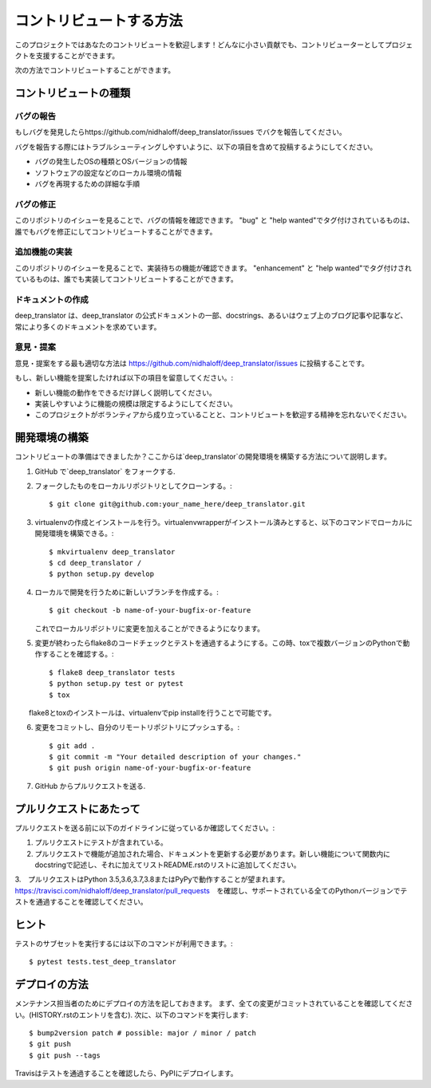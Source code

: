 .. highlight:: shell

============
コントリビュートする方法
============

このプロジェクトではあなたのコントリビュートを歓迎します！どんなに小さい貢献でも、コントリビューターとしてプロジェクトを支援することができます。

次の方法でコントリビュートすることができます。

コントリビュートの種類
----------------------

バグの報告
~~~~~~~~~~~

もしバグを発見したらhttps://github.com/nidhaloff/deep_translator/issues でバクを報告してください。

バグを報告する際にはトラブルシューティングしやすいように、以下の項目を含めて投稿するようにしてください。

* バグの発生したOSの種類とOSバージョンの情報
* ソフトウェアの設定などのローカル環境の情報
* バグを再現するための詳細な手順

バグの修正
~~~~~~~~

このリポジトリのイシューを見ることで、バグの情報を確認できます。
"bug" と "help wanted"でタグ付けされているものは、誰でもバグを修正にしてコントリビュートすることができます。

追加機能の実装
~~~~~~~~~~~~~~~~~~

このリポジトリのイシューを見ることで、実装待ちの機能が確認できます。
"enhancement" と "help wanted"でタグ付けされているものは、誰でも実装してコントリビュートすることができます。

ドキュメントの作成
~~~~~~~~~~~~~~~~~~~

deep_translator は、deep_translator の公式ドキュメントの一部、docstrings、あるいはウェブ上のブログ記事や記事など、常により多くのドキュメントを求めています。


意見・提案
~~~~~~~~~~~~~~~

意見・提案をする最も適切な方法は https://github.com/nidhaloff/deep_translator/issues に投稿することです。

もし、新しい機能を提案したければ以下の項目を留意してください。:

* 新しい機能の動作をできるだけ詳しく説明してください。 
* 実装しやすいように機能の規模は限定するようにしてください。
* このプロジェクトがボランティアから成り立っていることと、コントリビュートを歓迎する精神を忘れないでください。
  

開発環境の構築
------------

コントリビュートの準備はできましたか？ここからは`deep_translator`の開発環境を構築する方法について説明します。

1. GitHub で`deep_translator` をフォークする.
2. フォークしたものをローカルリポジトリとしてクローンする。::

    $ git clone git@github.com:your_name_here/deep_translator.git

3. virtualenvの作成とインストールを行う。virtualenvwrapperがインストール済みとすると、以下のコマンドでローカルに開発環境を構築できる。::

    $ mkvirtualenv deep_translator
    $ cd deep_translator /
    $ python setup.py develop

4. ローカルで開発を行うために新しいブランチを作成する。::

    $ git checkout -b name-of-your-bugfix-or-feature

   これでローカルリポジトリに変更を加えることができるようになります。

5. 変更が終わったらflake8のコードチェックとテストを通過するようにする。この時、toxで複数バージョンのPythonで動作することを確認する。::

    $ flake8 deep_translator tests
    $ python setup.py test or pytest
    $ tox

　　flake8とtoxのインストールは、virtualenvでpip installを行うことで可能です。

6. 変更をコミットし、自分のリモートリポジトリにプッシュする。::

    $ git add .
    $ git commit -m "Your detailed description of your changes."
    $ git push origin name-of-your-bugfix-or-feature

7. GitHub からプルリクエストを送る.

プルリクエストにあたって
-----------------------

プルリクエストを送る前に以下のガイドラインに従っているか確認してください。:

1. プルリクエストにテストが含まれている。

2. プルリクエストで機能が追加された場合、ドキュメントを更新する必要があります。新しい機能について関数内にdocstringで記述し、それに加えてリストREADME.rstのリストに追加してください。

3.　プルリクエストはPython 3.5,3.6,3.7,3.8またはPyPyで動作することが望まれます。
https://travisci.com/nidhaloff/deep_translator/pull_requests　を確認し、サポートされている全てのPythonバージョンでテストを通過することを確認してください。


ヒント
----

テストのサブセットを実行するには以下のコマンドが利用できます。::

$ pytest tests.test_deep_translator


デプロイの方法
---------

メンテナンス担当者のためにデプロイの方法を記しておきます。
まず、全ての変更がコミットされていることを確認してください。(HISTORY.rstのエントリを含む).
次に、以下のコマンドを実行します::

$ bump2version patch # possible: major / minor / patch
$ git push
$ git push --tags

Travisはテストを通過することを確認したら、PyPIにデプロイします。
